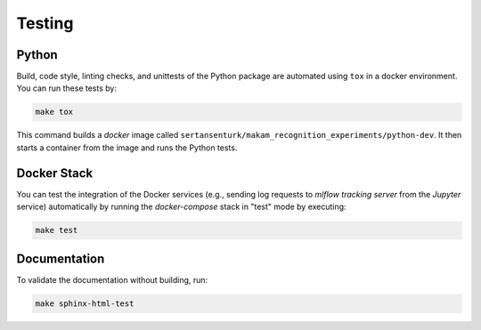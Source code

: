 
*****************************************
Testing
*****************************************

Python
=========================================

Build, code style, linting checks, and unittests of the Python package are automated using ``tox`` in a docker environment. You can run these tests by:

.. code:: bash

   make tox

This command builds a *docker* image called ``sertansenturk/makam_recognition_experiments/python-dev``. It then starts a container from the image and runs the Python tests.

Docker Stack
=========================================

You can test the integration of the Docker services (e.g., sending log requests to *mlflow tracking server* from the *Jupyter* service) automatically by running the *docker-compose* stack in "test" mode by executing:

.. code:: bash

   make test

Documentation
=========================================

To validate the documentation without building, run:

.. code:: bash

   make sphinx-html-test
